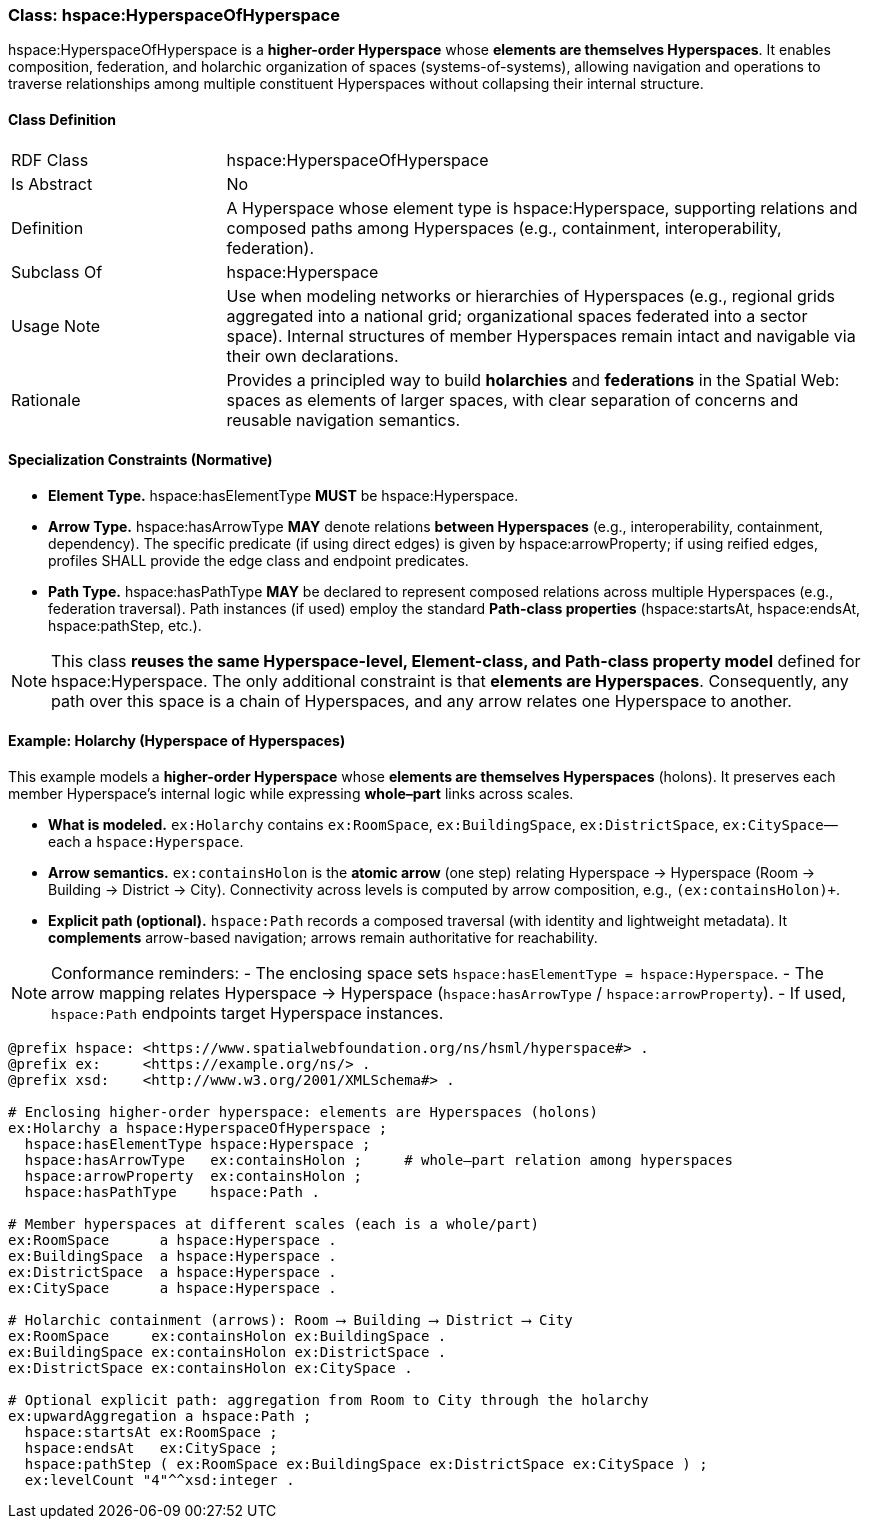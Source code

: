 [[hspace-hyperspace-of-hyperspace]]
=== Class: hspace:HyperspaceOfHyperspace

+hspace:HyperspaceOfHyperspace+ is a **higher-order Hyperspace** whose **elements are themselves Hyperspaces**.
It enables composition, federation, and holarchic organization of spaces (systems-of-systems), allowing navigation
and operations to traverse relationships among multiple constituent Hyperspaces without collapsing their internal structure.

[[hspace-hyperspace-of-hyperspace-class]]
==== Class Definition

[cols="1,3"]
|===
| RDF Class | +hspace:HyperspaceOfHyperspace+
| Is Abstract | No
| Definition | A Hyperspace whose element type is +hspace:Hyperspace+, supporting relations and composed paths among Hyperspaces (e.g., containment, interoperability, federation).
| Subclass Of | hspace:Hyperspace
| Usage Note | Use when modeling networks or hierarchies of Hyperspaces (e.g., regional grids aggregated into a national grid; organizational spaces federated into a sector space). Internal structures of member Hyperspaces remain intact and navigable via their own declarations.
| Rationale | Provides a principled way to build **holarchies** and **federations** in the Spatial Web: spaces as elements of larger spaces, with clear separation of concerns and reusable navigation semantics.
|===

[[hspace-hyperspace-of-hyperspace-constraints]]
==== Specialization Constraints (Normative)

* **Element Type.** +hspace:hasElementType+ **MUST** be +hspace:Hyperspace+.
* **Arrow Type.** +hspace:hasArrowType+ **MAY** denote relations **between Hyperspaces** (e.g., interoperability, containment, dependency).  
  The specific predicate (if using direct edges) is given by +hspace:arrowProperty+; if using reified edges, profiles SHALL provide the edge class and endpoint predicates.
* **Path Type.** +hspace:hasPathType+ **MAY** be declared to represent composed relations across multiple Hyperspaces (e.g., federation traversal).  
  Path instances (if used) employ the standard **Path-class properties** (+hspace:startsAt+, +hspace:endsAt+, +hspace:pathStep+, etc.).

[NOTE]
====
This class **reuses the same Hyperspace-level, Element-class, and Path-class property model** defined for +hspace:Hyperspace+.  
The only additional constraint is that **elements are Hyperspaces**. Consequently, any path over this space is a chain of Hyperspaces, and any arrow relates one Hyperspace to another.
====

[[example-holarchy]]
==== Example: Holarchy (Hyperspace of Hyperspaces)

This example models a **higher-order Hyperspace** whose **elements are themselves Hyperspaces** (holons).  
It preserves each member Hyperspace’s internal logic while expressing **whole–part** links across scales.

* **What is modeled.** `ex:Holarchy` contains `ex:RoomSpace`, `ex:BuildingSpace`, `ex:DistrictSpace`, `ex:CitySpace`—each a `hspace:Hyperspace`.
* **Arrow semantics.** `ex:containsHolon` is the **atomic arrow** (one step) relating Hyperspace → Hyperspace (Room → Building → District → City).  
  Connectivity across levels is computed by arrow composition, e.g., `(ex:containsHolon)+`.
* **Explicit path (optional).** `hspace:Path` records a composed traversal (with identity and lightweight metadata).  
  It **complements** arrow-based navigation; arrows remain authoritative for reachability.

[NOTE]
====
Conformance reminders:
- The enclosing space sets `hspace:hasElementType = hspace:Hyperspace`.
- The arrow mapping relates Hyperspace → Hyperspace (`hspace:hasArrowType` / `hspace:arrowProperty`).
- If used, `hspace:Path` endpoints target Hyperspace instances.
====

[source,turtle]
----
@prefix hspace: <https://www.spatialwebfoundation.org/ns/hsml/hyperspace#> .
@prefix ex:     <https://example.org/ns/> .
@prefix xsd:    <http://www.w3.org/2001/XMLSchema#> .

# Enclosing higher-order hyperspace: elements are Hyperspaces (holons)
ex:Holarchy a hspace:HyperspaceOfHyperspace ;
  hspace:hasElementType hspace:Hyperspace ;
  hspace:hasArrowType   ex:containsHolon ;     # whole–part relation among hyperspaces
  hspace:arrowProperty  ex:containsHolon ;
  hspace:hasPathType    hspace:Path .

# Member hyperspaces at different scales (each is a whole/part)
ex:RoomSpace      a hspace:Hyperspace .
ex:BuildingSpace  a hspace:Hyperspace .
ex:DistrictSpace  a hspace:Hyperspace .
ex:CitySpace      a hspace:Hyperspace .

# Holarchic containment (arrows): Room ⟶ Building ⟶ District ⟶ City
ex:RoomSpace     ex:containsHolon ex:BuildingSpace .
ex:BuildingSpace ex:containsHolon ex:DistrictSpace .
ex:DistrictSpace ex:containsHolon ex:CitySpace .

# Optional explicit path: aggregation from Room to City through the holarchy
ex:upwardAggregation a hspace:Path ;
  hspace:startsAt ex:RoomSpace ;
  hspace:endsAt   ex:CitySpace ;
  hspace:pathStep ( ex:RoomSpace ex:BuildingSpace ex:DistrictSpace ex:CitySpace ) ;
  ex:levelCount "4"^^xsd:integer .
----